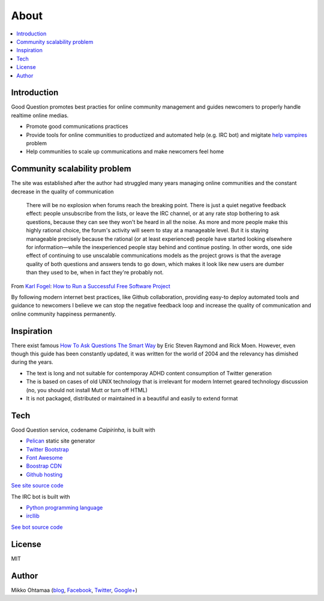 =======
About
=======

.. contents :: :local:

Introduction
--------------

Good Question promotes best practies for online community management and guides newcomers to properly handle realtime online medias.

* Promote good communications practices

* Provide tools for online communities to productized and automated help (e.g. IRC bot)
  and migitate `help vampires <http://slash7.com/2006/12/22/vampires/>`_ problem

* Help communities to scale up communications and make newcomers feel home

Community scalability problem
-------------------------------

The site was established after the author had struggled many years managing online communities
and the constant decrease in the quality of communication

    There will be no explosion when forums reach the breaking point. There is just a quiet negative feedback effect: people unsubscribe from the lists, or leave the IRC channel, or at any rate stop bothering to ask questions, because they can see they won't be heard in all the noise. As more and more people make this highly rational choice, the forum's activity will seem to stay at a manageable level. But it is staying manageable precisely because the rational (or at least experienced) people have started looking elsewhere for information—while the inexperienced people stay behind and continue posting. In other words, one side effect of continuing to use unscalable communications models as the project grows is that the average quality of both questions and answers tends to go down, which makes it look like new users are dumber than they used to be, when in fact they're probably not.


From `Karl Fogel <https://twitter.com/kfogel>`_: `How to Run a Successful Free Software Project <http://producingoss.com/en/growth.html>`_

By following modern internet best practices, like Github collaboration,
providing easy-to deploy automated tools and guidance to newcomers I believe
we can stop the negative feedback loop and increase the quality of communication and online community happiness permanently.

Inspiration
------------

There exist famous `How To Ask Questions The Smart Way <http://www.catb.org/esr/faqs/smart-questions.html>`_
by Eric Steven Raymond and Rick Moen. However, even though this guide has been constantly updated,
it was written for the world of 2004 and the relevancy has dimished during the years.

* The text is long and not suitable for contemporay ADHD content consumption of Twitter generation

* The is based on cases of old UNIX technology that is irrelevant for modern Internet geared technology discussion
  (no, you should not install Mutt or turn off HTML)

* It is not packaged, distributed or maintained in a beautiful and easily to extend format

Tech
-----

Good Question service, codename *Caipirinha*, is built with

* `Pelican <http://docs.getpelican.com/>`_ static site generator

* `Twitter Bootstrap <http://twitter.github.com/bootstrap/>`_

* `Font Awesome <http://fortawesome.github.io/Font-Awesome/>`_

* `Boostrap CDN <http://bootstrapcdn.com/>`_

* `Github hosting <http://goodquestion.io>`_

`See site source code <https://github.com/miohtama/caipirinha/tree/master/docs>`_

The IRC bot is built with

* `Python programming language <http://www.python.org>`_

* `ircllib <http://python-irclib.sourceforge.net/>`_

`See bot source code <https://github.com/miohtama/caipirinha>`_

License
--------------

MIT

Author
--------------

Mikko Ohtamaa (`blog <https://opensourcehacker.com>`_, `Facebook <https://www.facebook.com/?q=#/pages/Open-Source-Hacker/181710458567630>`_, `Twitter <https://twitter.com/moo9000>`_, `Google+ <https://plus.google.com/u/0/103323677227728078543/>`_)



